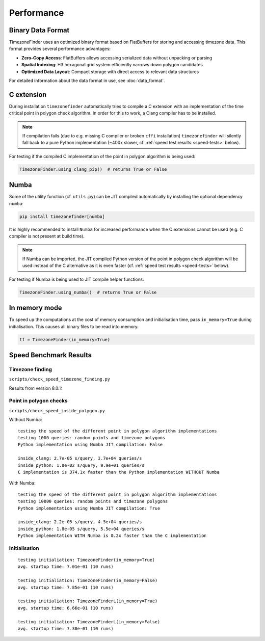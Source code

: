 .. _performance:

Performance
===========

Binary Data Format
------------------

TimezoneFinder uses an optimized binary format based on FlatBuffers for storing and accessing timezone data. This format provides several performance advantages:

* **Zero-Copy Access**: FlatBuffers allows accessing serialized data without unpacking or parsing
* **Spatial Indexing**: H3 hexagonal grid system efficiently narrows down polygon candidates
* **Optimized Data Layout**: Compact storage with direct access to relevant data structures

For detailed information about the data format in use, see :doc:`data_format`.


C extension
-----------

During installation ``timezonefinder`` automatically tries to compile a C extension with an implementation of the time critical point in polygon check algorithm.
In order for this to work, a Clang compiler has to be installed.

.. note::

    If compilation fails (due to e.g. missing C compiler or broken ``cffi`` installation) ``timezonefinder`` will silently fall back to a pure Python implementation (~400x slower, cf. :ref:`speed test results <speed-tests>` below).


For testing if the compiled C implementation of the point in polygon algorithm is being used:

.. code-block:: python

    TimezoneFinder.using_clang_pip()  # returns True or False



Numba
-----

Some of the utility function (cf. ``utils.py``) can be JIT compiled automatically by installing the optional dependency ``numba``:

.. code-block:: console

    pip install timezonefinder[numba]


It is highly recommended to install ``Numba`` for increased performance when the C extensions cannot be used (e.g. C compiler is not present at build time).


.. note::

    If Numba can be imported, the JIT compiled Python version of the point in polygon check algorithm will be used instead of the C alternative as it is even faster (cf. :ref:`speed test results <speed-tests>` below).



For testing if Numba is being used to JIT compile helper functions:


.. code-block:: python

    TimezoneFinder.using_numba()  # returns True or False



In memory mode
--------------

To speed up the computations at the cost of memory consumption and initialisation time, pass ``in_memory=True`` during initialisation.
This causes all binary files to be read into memory.

.. code-block:: python

    tf = TimezoneFinder(in_memory=True)



.. _speed-tests:

Speed Benchmark Results
-----------------------



Timezone finding
^^^^^^^^^^^^^^^^

``scripts/check_speed_timezone_finding.py``


Results from version 8.0.1:

.. code-block:: text
    STATUS:
    using C implementation: False
    using Numba: True
    in memory mode: False

    10,000 'on land points' (points included in a land timezone)
    function name                          | s/query    | pts/s
    ------------------------------------------------------------
    certain_timezone_at()                  | 9.4e-05    | 10.7k
    TimezoneFinder.certain_timezone_at()   | 4.1e-05    | 24.3k
    timezone_at_land()                     | 7.4e-06    | 135.7k
    TimezoneFinder.timezone_at_land()      | 7.4e-06    | 134.8k
    timezone_at()                          | 6.9e-06    | 144.3k
    TimezoneFinder.timezone_at()           | 7.2e-06    | 139.8k
    unique_timezone_at()                   | 2.3e-06    | 441.9k
    TimezoneFinder.unique_timezone_at()    | 2.2e-06    | 451.6k
    TimezoneFinderL.unique_timezone_at()   | 2.2e-06    | 461.1k
    TimezoneFinderL.timezone_at_land()     | 1.6e-06    | 630.9k
    TimezoneFinderL.timezone_at()          | 1.2e-06    | 808.4k

    PASSED
    scripts/check_speed_timezone_finding.py::test_timezone_finding_speed[False-test_points1-random points (anywhere on earth)]
    STATUS:
    using C implementation: False
    using Numba: True
    in memory mode: False

    10,000 random points (anywhere on earth)
    function name                          | s/query    | pts/s
    ------------------------------------------------------------
    certain_timezone_at()                  | 2.6e-05    | 38.0k
    TimezoneFinder.certain_timezone_at()   | 2.6e-05    | 38.2k
    timezone_at_land()                     | 5.5e-06    | 182.5k
    TimezoneFinder.timezone_at_land()      | 5.2e-06    | 191.2k
    timezone_at()                          | 4.9e-06    | 204.4k
    TimezoneFinder.timezone_at()           | 4.9e-06    | 205.9k
    unique_timezone_at()                   | 2.2e-06    | 453.7k
    TimezoneFinder.unique_timezone_at()    | 2.1e-06    | 484.5k
    TimezoneFinderL.unique_timezone_at()   | 2.2e-06    | 447.3k
    TimezoneFinderL.timezone_at_land()     | 1.7e-06    | 598.2k
    TimezoneFinderL.timezone_at()          | 1.3e-06    | 798.9k

    PASSED
    scripts/check_speed_timezone_finding.py::test_timezone_finding_speed[True-test_points0-'on land points' (points included in a land timezone)]
    STATUS:
    using C implementation: False
    using Numba: True
    in memory mode: True

    10,000 'on land points' (points included in a land timezone)
    NOTE: global functions and TimezoneFinderL do not support (or ignore) in_memory mode
    function name                          | s/query    | pts/s
    ------------------------------------------------------------
    TimezoneFinder.certain_timezone_at()   | 3.4e-05    | 29.4k
    TimezoneFinder.timezone_at_land()      | 5.7e-06    | 175.8k
    TimezoneFinder.timezone_at()           | 5.2e-06    | 192.5k
    TimezoneFinder.unique_timezone_at()    | 2.1e-06    | 481.8k

    PASSED
    scripts/check_speed_timezone_finding.py::test_timezone_finding_speed[True-test_points1-random points (anywhere on earth)]
    STATUS:
    using C implementation: False
    using Numba: True
    in memory mode: True

    10,000 random points (anywhere on earth)
    NOTE: global functions and TimezoneFinderL do not support (or ignore) in_memory mode
    function name                          | s/query    | pts/s
    ------------------------------------------------------------
    TimezoneFinder.certain_timezone_at()   | 1.9e-05    | 52.6k
    TimezoneFinder.timezone_at_land()      | 4.1e-06    | 246.4k
    TimezoneFinder.timezone_at()           | 3.6e-06    | 277.2k
    TimezoneFinder.unique_timezone_at()    | 2.1e-06    | 476.6k



Point in polygon checks
^^^^^^^^^^^^^^^^^^^^^^^

``scripts/check_speed_inside_polygon.py``


Without Numba:

::

    testing the speed of the different point in polygon algorithm implementations
    testing 1000 queries: random points and timezone polygons
    Python implementation using Numba JIT compilation: False

    inside_clang: 2.7e-05 s/query, 3.7e+04 queries/s
    inside_python: 1.0e-02 s/query, 9.9e+01 queries/s
    C implementation is 374.1x faster than the Python implementation WITHOUT Numba


With Numba:

::

    testing the speed of the different point in polygon algorithm implementations
    testing 10000 queries: random points and timezone polygons
    Python implementation using Numba JIT compilation: True

    inside_clang: 2.2e-05 s/query, 4.5e+04 queries/s
    inside_python: 1.8e-05 s/query, 5.5e+04 queries/s
    Python implementation WITH Numba is 0.2x faster than the C implementation


Initialisation
^^^^^^^^^^^^^^^^^^^^^^^

::

    testing initialiation: TimezoneFinder(in_memory=True)
    avg. startup time: 7.01e-01 (10 runs)

    testing initialiation: TimezoneFinder(in_memory=False)
    avg. startup time: 7.85e-01 (10 runs)

    testing initialiation: TimezoneFinderL(in_memory=True)
    avg. startup time: 6.66e-01 (10 runs)

    testing initialiation: TimezoneFinderL(in_memory=False)
    avg. startup time: 7.30e-01 (10 runs)
